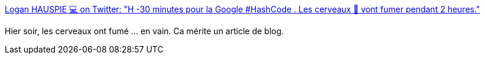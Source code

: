 :jbake-type: post
:jbake-status: published
:jbake-title: Logan HAUSPIE 💻 on Twitter: "H -30 minutes pour la Google #HashCode . Les cerveaux 🧠 vont fumer pendant 2 heures."
:jbake-tags: programming,jeu,apprentissage,communication,_mois_mars,_année_2019
:jbake-date: 2019-03-01
:jbake-depth: ../
:jbake-uri: shaarli/1551426930000.adoc
:jbake-source: https://nicolas-delsaux.hd.free.fr/Shaarli?searchterm=https%3A%2F%2Ftwitter.com%2Flhauspie%2Fstatus%2F1101164462588026881&searchtags=programming+jeu+apprentissage+communication+_mois_mars+_ann%C3%A9e_2019
:jbake-style: shaarli

https://twitter.com/lhauspie/status/1101164462588026881[Logan HAUSPIE 💻 on Twitter: "H -30 minutes pour la Google #HashCode . Les cerveaux 🧠 vont fumer pendant 2 heures."]

Hier soir, les cerveaux ont fumé ... en vain. Ca mérite un article de blog.
